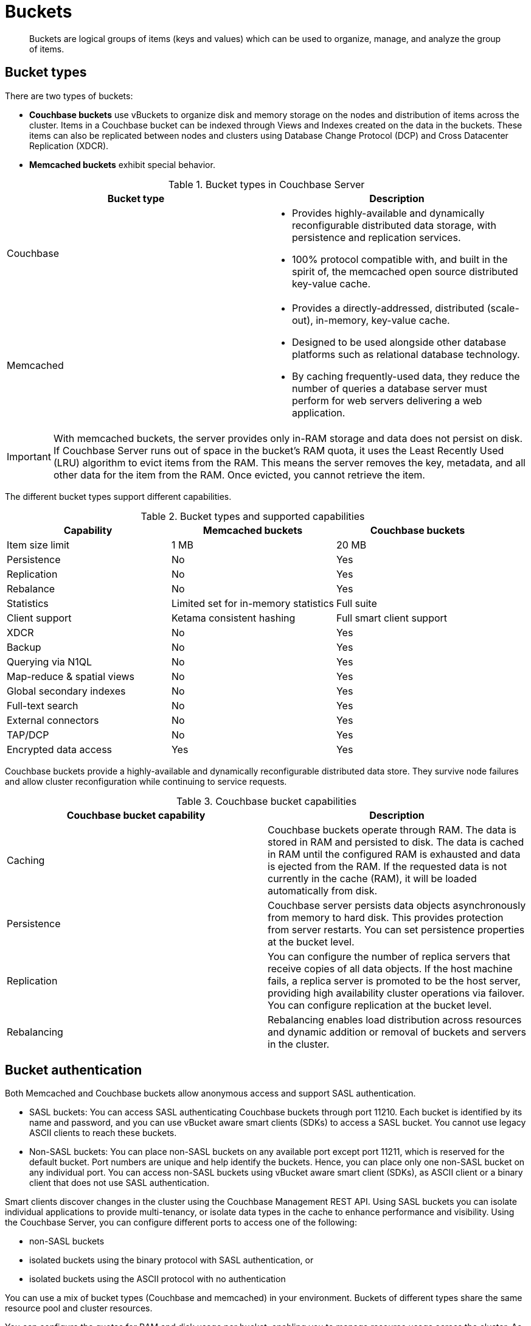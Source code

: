 [#concept_qqk_4r2_xs]
= Buckets

[abstract]
Buckets are logical groups of items (keys and values) which can be used to organize, manage, and analyze the group of items.

== Bucket types

There are two types of buckets:

* *Couchbase buckets* use vBuckets to organize disk and memory storage on the nodes and distribution of items across the cluster.
Items in a Couchbase bucket can be indexed through Views and Indexes created on the data in the buckets.
These items can also be replicated between nodes and clusters using Database Change Protocol (DCP) and Cross Datacenter Replication (XDCR).
* *Memcached buckets* exhibit special behavior.

.Bucket types in Couchbase Server
[#table_v42_tfg_xs]
|===
| Bucket type | Description

| Couchbase
a|
[#ul_evy_5fg_xs]
* Provides highly-available and dynamically reconfigurable distributed data storage, with persistence and replication services.
* 100% protocol compatible with, and built in the spirit of, the memcached open source distributed key-value cache.

| Memcached
a|
[#ul_t2x_zfg_xs]
* Provides a directly-addressed, distributed (scale-out), in-memory, key-value cache.
* Designed to be used alongside other database platforms such as relational database technology.
* By caching frequently-used data, they reduce the number of queries a database server must perform for web servers delivering a web application.
|===

IMPORTANT: With memcached buckets, the server provides only in-RAM storage and data does not persist on disk.
If Couchbase Server runs out of space in the bucket’s RAM quota, it uses the Least Recently Used (LRU) algorithm to evict items from the RAM.
This means the server removes the key, metadata, and all other data for the item from the RAM.
Once evicted, you cannot retrieve the item.

The different bucket types support different capabilities.

.Bucket types and supported capabilities
[#table_whf_lhl_xs]
|===
| Capability | Memcached buckets | Couchbase buckets

| Item size limit
| 1 MB
| 20 MB

| Persistence
| No
| Yes

| Replication
| No
| Yes

| Rebalance
| No
| Yes

| Statistics
| Limited set for in-memory statistics
| Full suite

| Client support
| Ketama consistent hashing
| Full smart client support

| XDCR
| No
| Yes

| Backup
| No
| Yes

| Querying via N1QL
| No
| Yes

| Map-reduce & spatial views
| No
| Yes

| Global secondary indexes
| No
| Yes

| Full-text search
| No
| Yes

| External connectors
| No
| Yes

| TAP/DCP
| No
| Yes

| Encrypted data access
| Yes
| Yes
|===

Couchbase buckets provide a highly-available and dynamically reconfigurable distributed data store.
They survive node failures and allow cluster reconfiguration while continuing to service requests.

.Couchbase bucket capabilities
[#table_dcd_m3l_xs]
|===
| Couchbase bucket capability | Description

| Caching
| Couchbase buckets operate through RAM.
The data is stored in RAM and persisted to disk.
The data is cached in RAM until the configured RAM is exhausted and data is ejected from the RAM.
If the requested data is not currently in the cache (RAM), it will be loaded automatically from disk.

| Persistence
| Couchbase server persists data objects asynchronously from memory to hard disk.
This provides protection from server restarts.
You can set persistence properties at the bucket level.

| Replication
| You can configure the number of replica servers that receive copies of all data objects.
If the host machine fails, a replica server is promoted to be the host server, providing high availability cluster operations via failover.
You can configure replication at the bucket level.

| Rebalancing
| Rebalancing enables load distribution across resources and dynamic addition or removal of buckets and servers in the cluster.
|===

== Bucket authentication

Both Memcached and Couchbase buckets allow anonymous access and support SASL authentication.

* SASL buckets: You can access SASL authenticating Couchbase buckets through port 11210.
Each bucket is identified by its name and password, and you can use vBucket aware smart clients (SDKs) to access a SASL bucket.
You cannot use legacy ASCII clients to reach these buckets.
* Non-SASL buckets: You can place non-SASL buckets on any available port except port 11211, which is reserved for the default bucket.
Port numbers are unique and help identify the buckets.
Hence, you can place only one non-SASL bucket on any individual port.
You can access non-SASL buckets using vBucket aware smart client (SDKs), as ASCII client or a binary client that does not use SASL authentication.

Smart clients discover changes in the cluster using the Couchbase Management REST API.
Using SASL buckets you can isolate individual applications to provide multi-tenancy, or isolate data types in the cache to enhance performance and visibility.
Using the Couchbase Server, you can configure different ports to access one of the following:

* non-SASL buckets
* isolated buckets using the binary protocol with SASL authentication, or
* isolated buckets using the ASCII protocol with no authentication

You can use a mix of bucket types (Couchbase and memcached) in your environment.
Buckets of different types share the same resource pool and cluster resources.

You can configure the quotas for RAM and disk usage per bucket, enabling you to manage resource usage across the cluster.
As an administrator, you can modify quotas on a running cluster and re-allocate resources when usage patterns or priorities change.

== The default bucket

The _default bucket_ is a special bucket in Couchbase Server.
When you first install Couchbase Server, the default bucket is optionally set up during installation.
The default bucket is a non-SASL authenticating bucket that always resides on port 11211.
You can remove the default bucket after installation and re-add it at a later time.
When re-adding the default bucket, ensure that you place it on port 11211 and it must be a non-SASL authenticating bucket.
You can access the default bucket using vBucket aware smart client (SDKs), an ASCII client, or a binary client that does not use SASL authentication.
